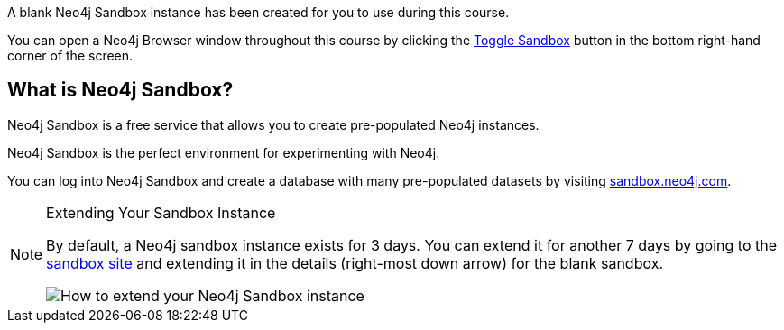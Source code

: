 A blank Neo4j Sandbox instance has been created for you to use during this course.

You can open a Neo4j Browser window throughout this course by clicking the link:#[Toggle Sandbox,role=classroom-sandbox-toggle] button in the bottom right-hand corner of the screen.

== What is Neo4j Sandbox?

Neo4j Sandbox is a free service that allows you to create pre-populated Neo4j instances.

Neo4j Sandbox is the perfect environment for experimenting with Neo4j.

You can log into Neo4j Sandbox and create a database with many pre-populated datasets by visiting https://sandbox.neo4j.com[sandbox.neo4j.com^].

[NOTE]
.Extending Your Sandbox Instance
====
By default, a Neo4j sandbox instance exists for 3 days. You can extend it for another 7 days by going to the https://sandbox.neo4j.com[sandbox site^] and extending it in the details (right-most down arrow) for the blank sandbox.

image::{cdn-url}/img/courses/shared/extend-desktop.jpg[How to extend your Neo4j Sandbox instance]

